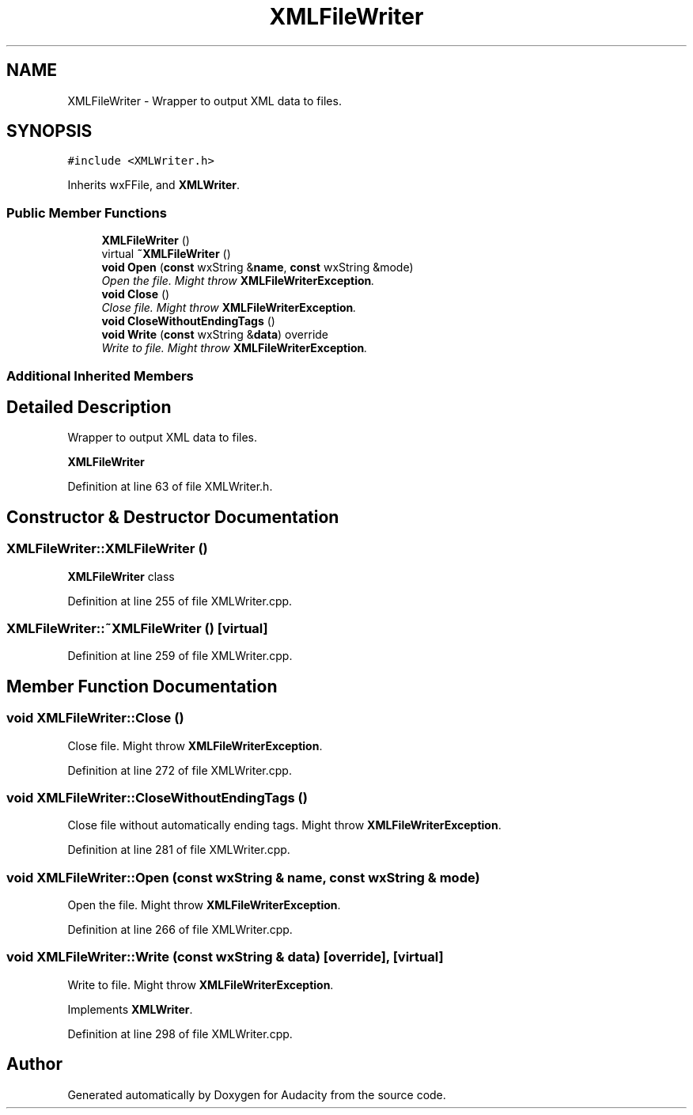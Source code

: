 .TH "XMLFileWriter" 3 "Thu Apr 28 2016" "Audacity" \" -*- nroff -*-
.ad l
.nh
.SH NAME
XMLFileWriter \- Wrapper to output XML data to files\&.  

.SH SYNOPSIS
.br
.PP
.PP
\fC#include <XMLWriter\&.h>\fP
.PP
Inherits wxFFile, and \fBXMLWriter\fP\&.
.SS "Public Member Functions"

.in +1c
.ti -1c
.RI "\fBXMLFileWriter\fP ()"
.br
.ti -1c
.RI "virtual \fB~XMLFileWriter\fP ()"
.br
.ti -1c
.RI "\fBvoid\fP \fBOpen\fP (\fBconst\fP wxString &\fBname\fP, \fBconst\fP wxString &mode)"
.br
.RI "\fIOpen the file\&. Might throw \fBXMLFileWriterException\fP\&. \fP"
.ti -1c
.RI "\fBvoid\fP \fBClose\fP ()"
.br
.RI "\fIClose file\&. Might throw \fBXMLFileWriterException\fP\&. \fP"
.ti -1c
.RI "\fBvoid\fP \fBCloseWithoutEndingTags\fP ()"
.br
.ti -1c
.RI "\fBvoid\fP \fBWrite\fP (\fBconst\fP wxString &\fBdata\fP) override"
.br
.RI "\fIWrite to file\&. Might throw \fBXMLFileWriterException\fP\&. \fP"
.in -1c
.SS "Additional Inherited Members"
.SH "Detailed Description"
.PP 
Wrapper to output XML data to files\&. 

\fBXMLFileWriter\fP 
.PP
Definition at line 63 of file XMLWriter\&.h\&.
.SH "Constructor & Destructor Documentation"
.PP 
.SS "XMLFileWriter::XMLFileWriter ()"
\fBXMLFileWriter\fP class 
.PP
Definition at line 255 of file XMLWriter\&.cpp\&.
.SS "XMLFileWriter::~XMLFileWriter ()\fC [virtual]\fP"

.PP
Definition at line 259 of file XMLWriter\&.cpp\&.
.SH "Member Function Documentation"
.PP 
.SS "\fBvoid\fP XMLFileWriter::Close ()"

.PP
Close file\&. Might throw \fBXMLFileWriterException\fP\&. 
.PP
Definition at line 272 of file XMLWriter\&.cpp\&.
.SS "\fBvoid\fP XMLFileWriter::CloseWithoutEndingTags ()"
Close file without automatically ending tags\&. Might throw \fBXMLFileWriterException\fP\&. 
.PP
Definition at line 281 of file XMLWriter\&.cpp\&.
.SS "\fBvoid\fP XMLFileWriter::Open (\fBconst\fP wxString & name, \fBconst\fP wxString & mode)"

.PP
Open the file\&. Might throw \fBXMLFileWriterException\fP\&. 
.PP
Definition at line 266 of file XMLWriter\&.cpp\&.
.SS "\fBvoid\fP XMLFileWriter::Write (\fBconst\fP wxString & data)\fC [override]\fP, \fC [virtual]\fP"

.PP
Write to file\&. Might throw \fBXMLFileWriterException\fP\&. 
.PP
Implements \fBXMLWriter\fP\&.
.PP
Definition at line 298 of file XMLWriter\&.cpp\&.

.SH "Author"
.PP 
Generated automatically by Doxygen for Audacity from the source code\&.
